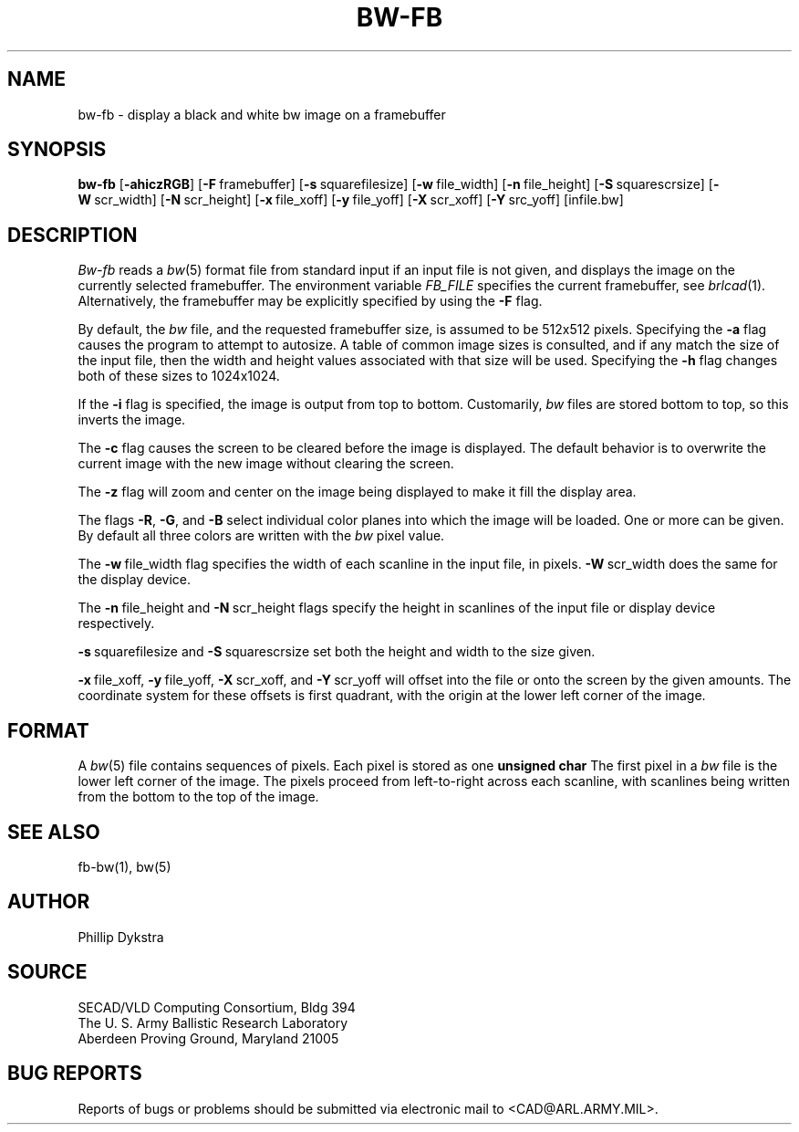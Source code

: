 .TH BW-FB 1 BRL-CAD
.SH NAME
bw\(hyfb \- display a black and white bw image on a framebuffer
.SH SYNOPSIS
.B bw-fb
.RB [ \-ahiczRGB ]
.RB [ \-F\  framebuffer]
.RB [ \-s\  squarefilesize]
.RB [ \-w\  file_width]
.RB [ \-n\  file_height]
.RB [ \-S\  squarescrsize]
.RB [ \-W\  scr_width]
.RB [ \-N\  scr_height]
.RB [ \-x\  file_xoff]
.RB [ \-y\  file_yoff]
.RB [ \-X\  scr_xoff]
.RB [ \-Y\  src_yoff]
[infile.bw]
.SH DESCRIPTION
.I Bw-fb
reads a
.IR bw (5)
format file
from standard input if an input file is not given, and displays the
image on the currently selected framebuffer.
The environment variable 
.I FB_FILE
specifies
the current framebuffer, see
.IR brlcad (1).
Alternatively, the framebuffer may be explicitly specified
by using the
.B \-F
flag.
.PP
By default, the
.I bw
file, and the requested framebuffer size, is assumed to be 512x512 pixels.
Specifying the
.B \-a
flag causes the program to attempt to autosize.
A table of common image sizes is consulted, and if any match
the size of the input file, then the width and height values
associated with that size will be used.
Specifying the
.B \-h
flag changes both of these sizes to 1024x1024.
.PP
If the
.B \-i
flag is specified, the image is output from top to bottom.
Customarily,
.I bw
files are stored bottom to top, so this
inverts the image.
.PP
The
.B \-c
flag causes the screen to be cleared before the image is displayed.
The default behavior is to overwrite the current image
with the new image without clearing the screen.
.PP
The
.B \-z
flag will zoom and center on the image being displayed
to make it fill the display area.
.PP
The flags
.BR \-R , \ \-G ,\ and \ \-B
select individual color planes into which the image will be loaded.
One or more can be given.  By default all three colors are written
with the
.I bw
pixel value.
.PP
The
.BR \-w\  file_width
flag specifies the width of each scanline in the input file, in pixels.
.BR \-W\  scr_width
does the same for the display device.
.PP
The
.BR \-n\  file_height
and
.BR \-N\  scr_height
flags specify the height in scanlines of the input file or display device
respectively.
.PP
.BR \-s\  squarefilesize
and
.BR \-S\  squarescrsize
set both the height and width to the size given.
.PP
.BR \-x\  file_xoff,
.BR \-y\  file_yoff,
.BR \-X\  scr_xoff,
and
.BR \-Y\  scr_yoff
will offset into the file or onto the screen by the given amounts.
The coordinate system for these offsets is first quadrant, with
the origin at the lower left corner of the image.
.SH "FORMAT"
A
.IR bw (5)
file contains sequences of pixels.
Each pixel is stored as one
.B unsigned char
The first pixel in a
.I bw
file is the lower left corner of the image.
The pixels proceed from left-to-right across each scanline,
with scanlines being written from the bottom to the top of the image.
.SH "SEE ALSO"
fb-bw(1), bw(5)
.SH AUTHOR
Phillip Dykstra
.SH SOURCE
SECAD/VLD Computing Consortium, Bldg 394
.br
The U. S. Army Ballistic Research Laboratory
.br
Aberdeen Proving Ground, Maryland  21005
.SH "BUG REPORTS"
Reports of bugs or problems should be submitted via electronic
mail to <CAD@ARL.ARMY.MIL>.
